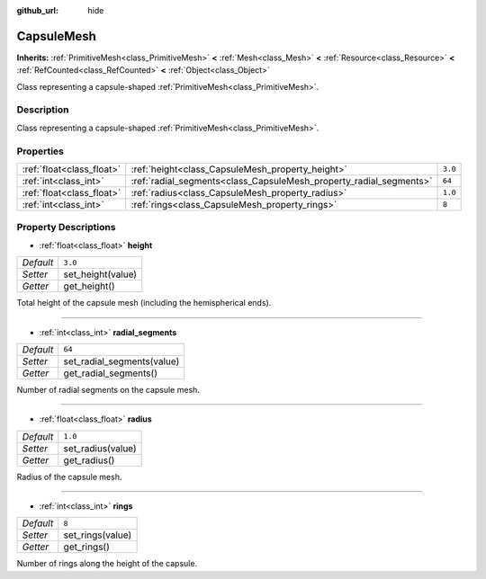 :github_url: hide

.. Generated automatically by doc/tools/makerst.py in Godot's source tree.
.. DO NOT EDIT THIS FILE, but the CapsuleMesh.xml source instead.
.. The source is found in doc/classes or modules/<name>/doc_classes.

.. _class_CapsuleMesh:

CapsuleMesh
===========

**Inherits:** :ref:`PrimitiveMesh<class_PrimitiveMesh>` **<** :ref:`Mesh<class_Mesh>` **<** :ref:`Resource<class_Resource>` **<** :ref:`RefCounted<class_RefCounted>` **<** :ref:`Object<class_Object>`

Class representing a capsule-shaped :ref:`PrimitiveMesh<class_PrimitiveMesh>`.

Description
-----------

Class representing a capsule-shaped :ref:`PrimitiveMesh<class_PrimitiveMesh>`.

Properties
----------

+---------------------------+--------------------------------------------------------------------+---------+
| :ref:`float<class_float>` | :ref:`height<class_CapsuleMesh_property_height>`                   | ``3.0`` |
+---------------------------+--------------------------------------------------------------------+---------+
| :ref:`int<class_int>`     | :ref:`radial_segments<class_CapsuleMesh_property_radial_segments>` | ``64``  |
+---------------------------+--------------------------------------------------------------------+---------+
| :ref:`float<class_float>` | :ref:`radius<class_CapsuleMesh_property_radius>`                   | ``1.0`` |
+---------------------------+--------------------------------------------------------------------+---------+
| :ref:`int<class_int>`     | :ref:`rings<class_CapsuleMesh_property_rings>`                     | ``8``   |
+---------------------------+--------------------------------------------------------------------+---------+

Property Descriptions
---------------------

.. _class_CapsuleMesh_property_height:

- :ref:`float<class_float>` **height**

+-----------+-------------------+
| *Default* | ``3.0``           |
+-----------+-------------------+
| *Setter*  | set_height(value) |
+-----------+-------------------+
| *Getter*  | get_height()      |
+-----------+-------------------+

Total height of the capsule mesh (including the hemispherical ends).

----

.. _class_CapsuleMesh_property_radial_segments:

- :ref:`int<class_int>` **radial_segments**

+-----------+----------------------------+
| *Default* | ``64``                     |
+-----------+----------------------------+
| *Setter*  | set_radial_segments(value) |
+-----------+----------------------------+
| *Getter*  | get_radial_segments()      |
+-----------+----------------------------+

Number of radial segments on the capsule mesh.

----

.. _class_CapsuleMesh_property_radius:

- :ref:`float<class_float>` **radius**

+-----------+-------------------+
| *Default* | ``1.0``           |
+-----------+-------------------+
| *Setter*  | set_radius(value) |
+-----------+-------------------+
| *Getter*  | get_radius()      |
+-----------+-------------------+

Radius of the capsule mesh.

----

.. _class_CapsuleMesh_property_rings:

- :ref:`int<class_int>` **rings**

+-----------+------------------+
| *Default* | ``8``            |
+-----------+------------------+
| *Setter*  | set_rings(value) |
+-----------+------------------+
| *Getter*  | get_rings()      |
+-----------+------------------+

Number of rings along the height of the capsule.

.. |virtual| replace:: :abbr:`virtual (This method should typically be overridden by the user to have any effect.)`
.. |const| replace:: :abbr:`const (This method has no side effects. It doesn't modify any of the instance's member variables.)`
.. |vararg| replace:: :abbr:`vararg (This method accepts any number of arguments after the ones described here.)`
.. |constructor| replace:: :abbr:`constructor (This method is used to construct a type.)`
.. |static| replace:: :abbr:`static (This method doesn't need an instance to be called, so it can be called directly using the class name.)`
.. |operator| replace:: :abbr:`operator (This method describes a valid operator to use with this type as left-hand operand.)`
